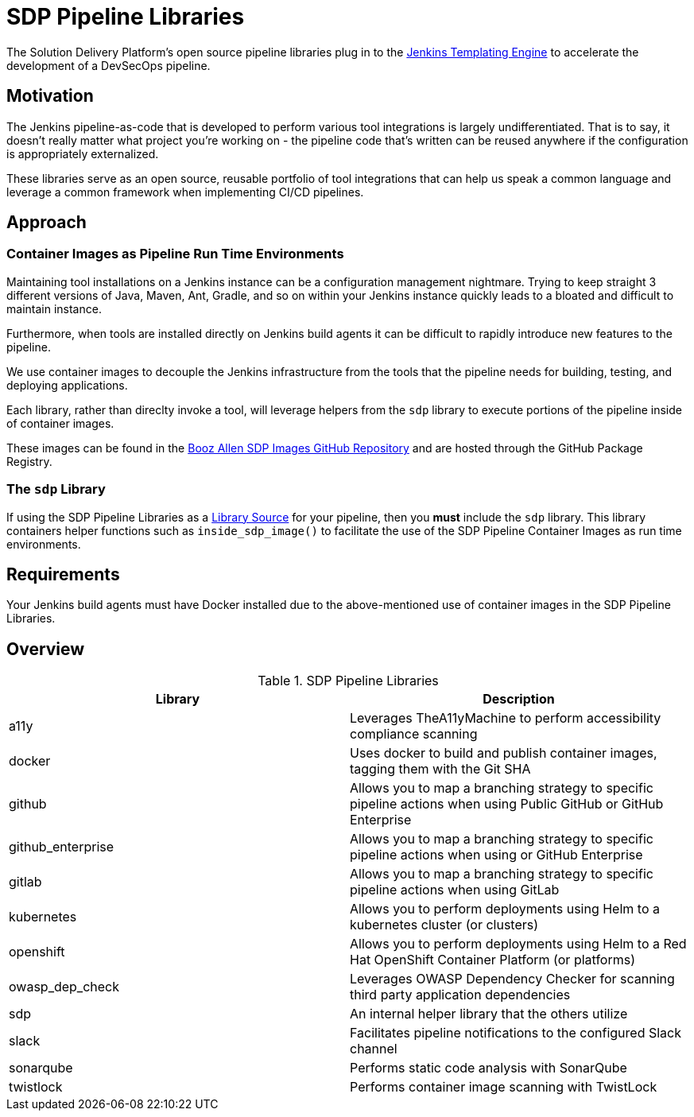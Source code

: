 = SDP Pipeline Libraries

The Solution Delivery Platform's open source pipeline libraries plug in to the xref:jte:ROOT:index.adoc[Jenkins Templating Engine] to accelerate the development of a DevSecOps pipeline. 

== Motivation 

The Jenkins pipeline-as-code that is developed to perform various tool integrations is largely undifferentiated.  That is to say, it doesn't really matter what project you're working on - the pipeline code that's written can be reused anywhere if the configuration is appropriately externalized.  

These libraries serve as an open source, reusable portfolio of tool integrations that can help us speak a common language and leverage a common framework when implementing CI/CD pipelines. 

== Approach 

=== Container Images as Pipeline Run Time Environments

Maintaining tool installations on a Jenkins instance can be a configuration management nightmare.  Trying to keep straight 3 different versions of Java, Maven, Ant, Gradle, and so on within your Jenkins instance quickly leads to a bloated and difficult to maintain instance. 

Furthermore, when tools are installed directly on Jenkins build agents it can be difficult to rapidly introduce new features to the pipeline. 

We use container images to decouple the Jenkins infrastructure from the tools that the pipeline needs for building, testing, and deploying applications. 

Each library, rather than direclty invoke a tool, will leverage helpers from the ``sdp`` library to execute portions of the pipeline inside of container images. 

These images can be found in the https://github.com/boozallen/sdp-images[Booz Allen SDP Images GitHub Repository] and are hosted through the GitHub Package Registry. 

=== The ``sdp`` Library

If using the SDP Pipeline Libraries as a xref:jte:library-development:library_sources/library_sources.adoc[Library Source] for your pipeline, then you *must* include the ``sdp`` library.  This library containers helper functions such as ``inside_sdp_image()`` to facilitate the use of the SDP Pipeline Container Images as run time environments. 

== Requirements 

Your Jenkins build agents must have Docker installed due to the above-mentioned use of container images in the SDP Pipeline Libraries. 

== Overview 

.SDP Pipeline Libraries
|===
| Library | Description

| a11y
| Leverages TheA11yMachine to perform accessibility compliance scanning 

| docker
| Uses docker to build and publish container images, tagging them with the Git SHA

| github
| Allows you to map a branching strategy to specific pipeline actions when using Public GitHub or GitHub Enterprise

| github_enterprise
| Allows you to map a branching strategy to specific pipeline actions when using or GitHub Enterprise

| gitlab
| Allows you to map a branching strategy to specific pipeline actions when using GitLab

| kubernetes
| Allows you to perform deployments using Helm to a kubernetes cluster (or clusters) 

| openshift
| Allows you to perform deployments using Helm to a Red Hat OpenShift Container Platform (or platforms) 

| owasp_dep_check
| Leverages OWASP Dependency Checker for scanning third party application dependencies

| sdp
| An internal helper library that the others utilize

| slack
| Facilitates pipeline notifications to the configured Slack channel

| sonarqube
| Performs static code analysis with SonarQube

| twistlock
| Performs container image scanning with TwistLock

|===